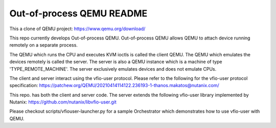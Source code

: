 ==========================
Out-of-process QEMU README
==========================

This a clone of QEMU project: https://www.qemu.org/download/

This repo currently develops Out-of-process QEMU. Out-of-process QEMU
allows QEMU to attach device running remotely on a separate process.

The QEMU which runs the CPU and executes KVM ioctls is called the
client QEMU. The QEMU which emulates the devices remotely is called
the server. The server is also a QEMU instance which is a machine of
type 'TYPE_REMOTE_MACHINE'. The server exclusively emulates devices
and does not emulate CPUs.

The client and server interact using the vfio-user protocol. Please
refer to the following for the vfio-user protocol specification:
https://patchew.org/QEMU/20210414114122.236193-1-thanos.makatos@nutanix.com/

This repo. has both the client and server code. The server extends the
following vfio-user library implemented by Nutanix:
https://github.com/nutanix/libvfio-user.git

Please checkout scripts/vfiouser-launcher.py for a sample Orchestrator
which demonstrates how to use vfio-user with QEMU.
